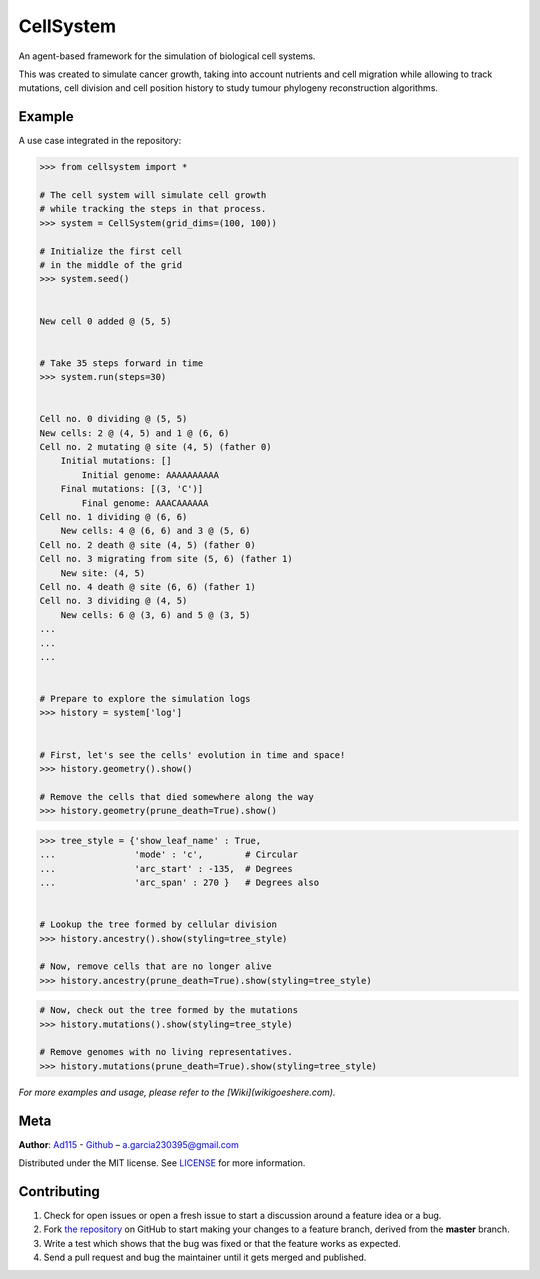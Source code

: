 ==========
CellSystem
==========

.. image:: https://img.shields.io/badge/Say%20Thanks-!-1EAEDB.svg
   :target: https://saythanks.io/inbox

An agent-based framework for the simulation of biological cell systems.

This was created to simulate cancer growth, taking into account nutrients and cell migration while allowing to track mutations, cell division and cell position history to study tumour phylogeny reconstruction algorithms.

.. image:: https://raw.githubusercontent.com/Ad115/Cell-System/master/assets/sidebyside.png
.. image:: https://raw.githubusercontent.com/Ad115/Cell-System/master/assets/spacetime.png

-------
Example
-------

A use case integrated in the repository:

.. code-block:: python

    >>> from cellsystem import *

    # The cell system will simulate cell growth
    # while tracking the steps in that process.
    >>> system = CellSystem(grid_dims=(100, 100))

    # Initialize the first cell
    # in the middle of the grid
    >>> system.seed()
    
    
    New cell 0 added @ (5, 5)


    # Take 35 steps forward in time
    >>> system.run(steps=30)


    Cell no. 0 dividing @ (5, 5)
    New cells: 2 @ (4, 5) and 1 @ (6, 6)
    Cell no. 2 mutating @ site (4, 5) (father 0)
        Initial mutations: []
            Initial genome: AAAAAAAAAA
        Final mutations: [(3, 'C')]
            Final genome: AAACAAAAAA
    Cell no. 1 dividing @ (6, 6)
        New cells: 4 @ (6, 6) and 3 @ (5, 6)
    Cell no. 2 death @ site (4, 5) (father 0)
    Cell no. 3 migrating from site (5, 6) (father 1)
        New site: (4, 5)
    Cell no. 4 death @ site (6, 6) (father 1)
    Cell no. 3 dividing @ (4, 5)
        New cells: 6 @ (3, 6) and 5 @ (3, 5)
    ...
    ...
    ...


    # Prepare to explore the simulation logs
    >>> history = system['log']


    # First, let's see the cells' evolution in time and space!
    >>> history.geometry().show()

    # Remove the cells that died somewhere along the way
    >>> history.geometry(prune_death=True).show()
    

.. image:: https://raw.githubusercontent.com/Ad115/Cell-System/master/assets/geometry.png

.. image:: https://raw.githubusercontent.com/Ad115/Cell-System/master/assets/geometry_no_death.png


.. code-block:: python

    >>> tree_style = {'show_leaf_name' : True,
    ...               'mode' : 'c',        # Circular
    ...               'arc_start' : -135,  # Degrees
    ...               'arc_span' : 270 }   # Degrees also


    # Lookup the tree formed by cellular division
    >>> history.ancestry().show(styling=tree_style)

    # Now, remove cells that are no longer alive
    >>> history.ancestry(prune_death=True).show(styling=tree_style)


.. image:: https://raw.githubusercontent.com/Ad115/Cell-System/master/assets/ancestry.png

.. image:: https://raw.githubusercontent.com/Ad115/Cell-System/master/assets/ancestry_no_death.png


.. code-block:: python

    # Now, check out the tree formed by the mutations 
    >>> history.mutations().show(styling=tree_style)

    # Remove genomes with no living representatives.
    >>> history.mutations(prune_death=True).show(styling=tree_style)


.. image:: https://raw.githubusercontent.com/Ad115/Cell-System/master/assets/mutations.png

.. image:: https://raw.githubusercontent.com/Ad115/Cell-System/master/assets/mutations_no_death.png



*For more examples and usage, please refer to the [Wiki](wikigoeshere.com).*

----
Meta
----

**Author**: `Ad115 <https://agargar.wordpress.com/>`_ - `Github <https://github.com/Ad115/>`_ – a.garcia230395@gmail.com

Distributed under the MIT license. See `LICENSE <https://github.com/Ad115/Cell-System/blob/master/LICENSE>`_ for more information.

------------
Contributing
------------

1. Check for open issues or open a fresh issue to start a discussion around a feature idea or a bug.
2. Fork `the repository <https://github.com/Ad115/Cell-System/>`_ on GitHub to start making your changes to a feature branch, derived from the **master** branch.
3. Write a test which shows that the bug was fixed or that the feature works as expected.
4. Send a pull request and bug the maintainer until it gets merged and published. 
